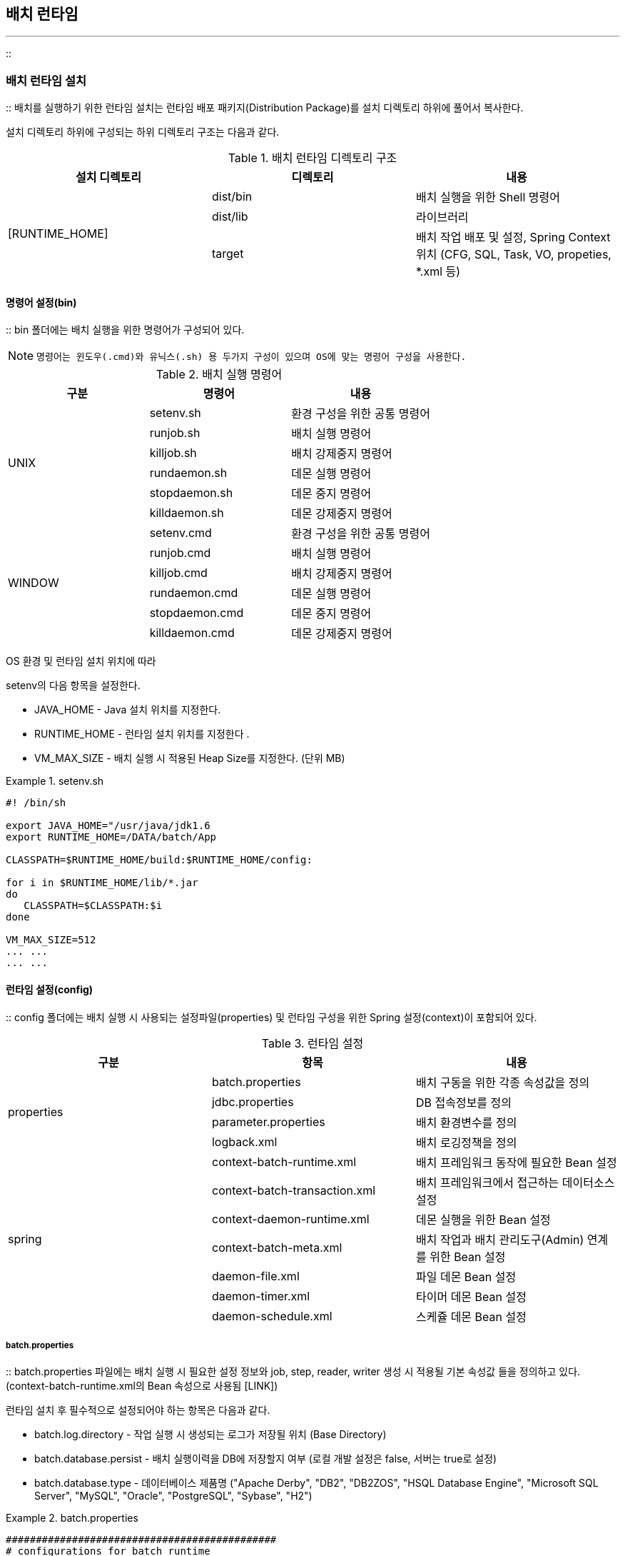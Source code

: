 [[runtime]]

== 배치 런타임
---
::

[[runtime-install]]


=== 배치 런타임 설치

:: 배치를 실행하기 위한 런타임 설치는 런타임 배포 패키지(Distribution Package)를 설치 디렉토리 하위에 풀어서 복사한다.

설치 디렉토리 하위에 구성되는 하위 디렉토리 구조는 다음과 같다.

.배치 런타임 디렉토리 구조 
[options="header"]
|===============
^|설치 디렉토리 ^|디렉토리 ^|내용 
.4+.^|[RUNTIME_HOME] |dist/bin |배치 실행을 위한 Shell 명령어 
|dist/lib |라이브러리 
|target |배치 작업 배포 및 설정, Spring Context 위치 (CFG, SQL, Task, VO, propeties, *.xml 등) 

|===============


[[runtime-install-bin]]


==== 명령어 설정(bin)

:: bin 폴더에는 배치 실행을 위한 명령어가 구성되어 있다.


[NOTE]
====

		명령어는 윈도우(.cmd)와 유닉스(.sh) 용 두가지 구성이 있으며 OS에 맞는 명령어 구성을 사용한다.


	
====


.배치 실행 명령어
[options="header"]
|===============
^|구분 ^|명령어 ^|내용 
.6+^.^|UNIX |setenv.sh |환경 구성을 위한 공통 명령어 
|runjob.sh |배치 실행 명령어 
|killjob.sh |배치 강제중지 명령어 
|rundaemon.sh |데몬 실행 명령어 
|stopdaemon.sh |데몬 중지 명령어 
|killdaemon.sh |데몬 강제중지 명령어 
.6+^.^|WINDOW |setenv.cmd |환경 구성을 위한 공통 명령어 
|runjob.cmd |배치 실행 명령어 
|killjob.cmd |배치 강제중지 명령어 
|rundaemon.cmd |데몬 실행 명령어 
|stopdaemon.cmd |데몬 중지 명령어 
|killdaemon.cmd |데몬 강제중지 명령어 

|===============


OS 환경 및 런타임 설치 위치에 따라

++setenv++의 다음 항목을 설정한다.



* JAVA_HOME - Java 설치 위치를 지정한다.

* RUNTIME_HOME - 런타임 설치 위치를 지정한다 .

* VM_MAX_SIZE - 배치 실행 시 적용된 Heap Size를 지정한다. (단위 MB)

.setenv.sh
====

----



#! /bin/sh

export JAVA_HOME="/usr/java/jdk1.6
export RUNTIME_HOME=/DATA/batch/App

CLASSPATH=$RUNTIME_HOME/build:$RUNTIME_HOME/config:

for i in $RUNTIME_HOME/lib/*.jar
do
   CLASSPATH=$CLASSPATH:$i
done

VM_MAX_SIZE=512
... ...
... ...

----


====

[[runtime-install-config]]


==== 런타임 설정(config)

:: config 폴더에는 배치 실행 시 사용되는 설정파일(properties) 및 런타임 구성을 위한 Spring 설정(context)이 포함되어 있다.

.런타임 설정
[options="header"]
|===============
^|구분 ^|항목 ^|내용 
.4+^.^|properties |batch.properties |배치 구동을 위한 각종 속성값을 정의 
|jdbc.properties |DB 접속정보를 정의 
|parameter.properties |배치 환경변수를 정의 
|logback.xml |배치 로깅정책을 정의 
.7+^.^|spring |context-batch-runtime.xml |배치 프레임워크 동작에 필요한 Bean 설정 
|context-batch-transaction.xml |배치 프레임워크에서 접근하는 데이터소스 설정 
|context-daemon-runtime.xml |데몬 실행을 위한 Bean 설정 
|context-batch-meta.xml |배치 작업과 배치 관리도구(Admin) 연계를 위한 Bean 설정 
|daemon-file.xml |파일 데몬 Bean 설정 
|daemon-timer.xml |타이머 데몬 Bean 설정 
|daemon-schedule.xml |스케쥴 데몬 Bean 설정 

|===============


[[runtime-install-config-batch]]


===== batch.properties

:: batch.properties 파일에는 배치 실행 시 필요한 설정 정보와 job, step, reader, writer 생성 시 적용될 기본 속성값 들을 정의하고 있다. (context-batch-runtime.xml의 Bean 속성으로 사용됨 [LINK])

런타임 설치 후 필수적으로 설정되어야 하는 항목은 다음과 같다.

* batch.log.directory - 작업 실행 시 생성되는 로그가 저장될 위치 (Base Directory)

* batch.database.persist - 배치 실행이력을 DB에 저장할지 여부 (로컬 개발 설정은 false, 서버는 true로 설정)

* batch.database.type - 데이터베이스 제품명 ("Apache Derby", "DB2", "DB2ZOS", "HSQL Database Engine", "Microsoft SQL Server", "MySQL", "Oracle", "PostgreSQL", "Sybase", "H2")

.batch.properties
====

----



#############################################
# configurations for batch runtime
#############################################

# absolute base directory where log file is written to
batch.log.directory=/batch/log

# batch runtime context location
batch.context.location=classpath:spring/context-*.xml

# enable/disable to persist execution history to database 
batch.database.persist=true

# type of database
batch.database.type=ORACLE

#############################################
# configurations for batch job
#############################################

# default restartable of job. <job restartable="true/false">
batch.job.restartable=false

# suffix of job configuration file
batch.job.config.suffix=_cfg

# suffix of sql configuration file
batch.sql.config.suffix=_sql

# allow use of setQuery() in program via item reader, writer
batch.sql.allow.custom=false

#############################################
# configurations for batch step
#############################################

# default restartble of step. <step restartable="true/false">
batch.step.restartable=false

# the number of max threads in parallel step (must greater than 1)
batch.step.parallel.max=100

# shell commands allowed to execute
batch.shell.command=copy, move, touch

#############################################
# configurations for reader/writer
#############################################

# encoding/decoding error handling (report:throw exception, replace:replaced with space, ignore:ignore)
batch.charset.overflow=error
batch.charset.malformed=error
batch.charset.unmappable=replace

# buffer size for file reader/writer (default:64Kb) 
batch.file.buffersize=65536

# default file encoding
batch.file.encoding=euc-kr

# escape special char sequence (default:false) 
# ex) delimiter(,) line separator(\r\n) escaping char(")
batch.vsam.escape=false

# when read / write, allow to read null data or not 
# - allow: read/write null data
#- replace: replace null data with default field value (@NotNull @DefaultValue)
#- system: replace null data with system default value (FieldMeta.properties)
#- error: throw exception
batch.item.null=allow

#allow to create item reader/writer in program
batch.item.create=true

#############################################
# configurations for reader
#############################################

# each input bytes must equal vo length (default:true)
batch.reader.sam.fixed=true

# trim white space in string while SAM file reading
batch.reader.sam.trim=true

# trim white space in string while VSAM file reading
batch.reader.vsam.trim=true

# trim white space in string while DB reading
batch.reader.db.trim=false


#############################################
# configurations for writer
#############################################

# delete empty output file when closing (default:false)
batch.writer.file.delete.empty=true

# delete writing files on error. if batch.job.restart=true, this is must be false
batch.writer.file.delete.error=false

# delete writing files on stop. if batch.job.restart=true, this is must be false
batch.writer.file.delete.stop=false

# maximum file size(byte) which is allowed to be wrote (-1: unlimited)
batch.writer.file.max=-1

# overwrite output file existing. if false and output file exists, exception throw
batch.writer.file.overwrite=true

# use temp file when writing files
batch.writer.file.temp=true

# temp file suffix when use temp file 
batch.writer.file.temp.suffix=._BATCH_TMP_



----


====

[[runtime-install-config-jdbc]]


===== jdbc.properties

:: 배치에서 사용할 데이터베이스 접속정보를 지정한다. (context-batch-transaction.xml의 Datasource 속성으로 사용됨 [LINK])

JDBC 드라이버, URL 및 계정정보를 환경에 맞게 설정해야 한다.


[NOTE]
====

		biz_*는 업무에서 사용할 Datasource 설정이며 frw_*는 프레임워크 내부에서 사용하는 Datasource 설정이다.


	
====


.jdbc.properties
====

----



frw_jdbc.driverClassName=oracle.jdbc.OracleDriver
frw_jdbc.url=jdbc:oracle:thin:@127.0.0.0:12511:FRW
frw_jdbc.username=batch
frw_jdbc.password=batch

biz_jdbc.driverClassName=oracle.jdbc.OracleDriver
biz_jdbc.url=jdbc:oracle:thin:@127.0.0.0:12511:FRW
biz_jdbc.username=batch
biz_jdbc.password=batch


----


====

[[runtime-install-config-log]]


===== logback.xml

:: 배치 로그를 설정한다. 로그 파일은

<<runtime-install-config-batch>>의

++batch.log.directory++로 지정된 디렉토리 하위에 생성되며 작업정의(CFG)의 패키지 Path와 동일한 하위 폴더에 생성된다.



운영단계에 따른 로그레벨을 설정한다. (DEBUG, INFO, ERROR)



[source, xml]
----

<turboFilter class="com.anyframe.batch.log.MDCThresholdTurboFilter">
<DefaultLevel>DEBUG</DefaultLevel>
</turboFilter>

----

로그파일의 최대 사이즈를 지정한다. (jobAppender 하위는 작업 로그파일의 크기, stepAppender 하위는 스텝 로그파일의 크기)


[source, xml]
----

<triggeringPolicy class="ch.qos.logback.core.rolling.SizeBasedTriggeringPolicy">
<maxFileSize>5MB</maxFileSize>
</triggeringPolicy>

----


[NOTE]
====

		배치 프레임워크에서는 로그 출력을 위하여 SLF4J, Logback 로그 프레임워크를 사용한다.


		로그파일은 작업 실행 시마다 작업/스텝 별로 생성된다.


		logback-test.xml과 logback.xml이 같이 있는 경우 logback-test.xml이 우선 적용된다. (로컬 로그 설정용으로 사용)


	
====


.logback.xml
====

----



<configuration debug="false">

<property resource="batch.properties"/>

<turboFilter class="com.anyframe.batch.log.MDCThresholdTurboFilter">
<DefaultLevel>DEBUG</DefaultLevel>
</turboFilter>

<appender name="console" class="ch.qos.logback.core.ConsoleAppender">
<filter class="com.anyframe.batch.log.MarkerThresholdFilter">
<level>DEBUG</level>
</filter>
<encoder>
<pattern>[%d{yyyy-MM-dd HH:mm:ss}] %msg%n</pattern>
</encoder>
</appender>
  
<appender name="jobAppender" class="ch.qos.logback.classic.sift.SiftingAppender">

<filter class="com.anyframe.batch.log.MDCKeyFilter">
<key>jobLogPath</key>
<OnNoneExistKey>DENY</OnNoneExistKey>
</filter>

<discriminator>
<key>jobLogPath</key>
<defaultValue>${batch.log.directory}/job.log</defaultValue>
</discriminator>

<sift>
<appender class="ch.qos.logback.core.rolling.RollingFileAppender">
<file>${jobLogPath}</file>
<append>true</append>
<encoder>
<pattern>[%d{yyyy-MM-dd HH:mm:ss}] %-5level %logger{0} : %msg%n</pattern>
<charset>euc-kr</charset>
</encoder>

<rollingPolicy class="ch.qos.logback.core.rolling.FixedWindowRollingPolicy">
<fileNamePattern>${jobLogPath}.%i</fileNamePattern>
<minIndex>1</minIndex>
<maxIndex>1</maxIndex>
</rollingPolicy>

<triggeringPolicy class="ch.qos.logback.core.rolling.SizeBasedTriggeringPolicy">
<maxFileSize>5MB</maxFileSize>
</triggeringPolicy>

</appender>
</sift>
</appender>

<appender name="stepAppender" class="ch.qos.logback.classic.sift.SiftingAppender">

<filter class="com.anyframe.batch.log.MDCKeyFilter">
<key>stepLogPath</key>
<OnNoneExistKey>DENY</OnNoneExistKey>
</filter>

<discriminator>
<key>stepLogPath</key>
<defaultValue>${batch.log.directory}/step.log</defaultValue>
</discriminator>

<sift>
<appender class="ch.qos.logback.core.rolling.RollingFileAppender">
<file>${stepLogPath}</file>
<append>true</append>

<rollingPolicy class="ch.qos.logback.core.rolling.FixedWindowRollingPolicy">
<fileNamePattern>${stepLogPath}.%i</fileNamePattern>
<minIndex>1</minIndex>
<maxIndex>1</maxIndex>
</rollingPolicy>

<triggeringPolicy class="ch.qos.logback.core.rolling.SizeBasedTriggeringPolicy">
<maxFileSize>5MB</maxFileSize>
</triggeringPolicy>

<encoder>
<pattern>[%d{yyyy-MM-dd HH:mm:ss}] %-5level %logger{0} : %msg%n</pattern>
<charset>euc-kr</charset>
</encoder>
</appender>
</sift>
</appender>

<logger name="org.springframework" additivity="false">
<level value="info" />
<appender-ref ref="console" />
<appender-ref ref="jobAppender"/>
</logger>

<logger name="com.anyframe" additivity="false">
<level value="info" />
<appender-ref ref="console" />
<appender-ref ref="jobAppender"/>
</logger>

<logger name="com.anyframe.batch.core.step.AbstractStep" additivity="false">
<level value="info" />
<appender-ref ref="console" />
<appender-ref ref="stepAppender"/>
<appender-ref ref="jobAppender"/>
</logger>

<logger name="com.anyframe.batch.core.step.support.StepLoggingListener" additivity="false">
<level value="info" />
<appender-ref ref="console" />
<appender-ref ref="stepAppender"/>
<appender-ref ref="jobAppender"/>
</logger>

<logger name="StaticScriptLogger" additivity="false">
<level value="debug" />
<appender-ref ref="console" />
<appender-ref ref="stepAppender"/>
</logger>

<!-- logger for stdout, stderr stream of shell script -->
<logger name="ShellScriptLogger" additivity="false">
<level value="debug" />
<appender-ref ref="console" />
<appender-ref ref="stepAppender"/>
</logger>

<!-- logger for Reader/Writer -->
<logger name="ItemLogger" additivity="false">
<level value="debug" />
<appender-ref ref="console" />
<appender-ref ref="stepAppender"/>
</logger>

<!-- logger for loading query -->
<logger name="StaticQueryLogger" additivity="false">
<level value="debug" />
<appender-ref ref="console" />
<appender-ref ref="stepAppender"/>
</logger>

<!-- FOR ONLINE DAO -->
<logger name="org.anyframe.jdbc.support.CompleteQueryPostProcessor" additivity="false">
<level value="error" />
<appender-ref ref="console" />
<appender-ref ref="stepAppender"/>
</logger>

<!-- FOR VOUTIL DEBUG -->
<logger name="com.anyframe.online.util.VoUtil" additivity="false">
<level value="debug"/>
<appender-ref ref="console" />
<appender-ref ref="stepAppender" />
</logger>

<!-- logger for batch result message -->
<logger name="MessageLogger" additivity="false">
<level value="debug" />
<appender-ref ref="console" />
<appender-ref ref="stepAppender"/>
</logger>

<root level="debug">
<appender-ref ref="console" />
<appender-ref ref="stepAppender"/>
</root>

</configuration>


----


====

.logback-test.xml
====

----



<configuration debug="false">

<appender name="console" class="ch.qos.logback.core.ConsoleAppender">
<encoder>
<pattern>[%d{yyyy-MM-dd HH:mm:ss}] %t %-5level %logger{0} : %msg%n</pattern>
</encoder>
</appender>
  
<logger name="org.springframework" level="info" />

<logger name="com.anyframe" level="info" />

<!-- FOR ONLINE DAO -->
<logger name="org.anyframe.jdbc.support.CompleteQueryPostProcessor" level="error" />

<!-- FOR VOUTIL DEBUG -->
<logger name="com.anyframe.online.util.VoUtil" level="debug" />

<logger name="StaticScriptLogger" level="debug" />

<!-- logger for stdout, stderr stream of shell script -->
<logger name="ShellScriptLogger" level="debug" />

<!-- logger for Reader/Writer -->
<logger name="ItemLogger" level="debug" />

<!-- logger for loading query -->
<logger name="StaticQueryLogger" level="debug" />

<!-- logger for MessageFormatter which logs batch job result -->
<logger name="MessageLogger" level="debug" />

<root level="debug">
<appender-ref ref="console" />
</root>

</configuration>


----


====


[NOTE]
====

		batch.log.directory 경로 하위에 생성되는 경로를 customizing 가능한 구조를 지원한다. 
		기본적으로 제공된 종류는 다음과 같다. 
		
		- DummyLogPathGenerator - default 경로 유지
		- ParamLogPathGenerator - 작업 실행 이전에 Job Parameter 로 부터 로그 경로 변경 
		- OptionLogPathGenerator - 작업 실행 이전에 Job Option 으로 부터 로그 경로 변경
	    - ( keys property 에 선언된 키 값을 기준으로 로그 경로 변경 )

	
====

.context-batch-runtime.xml ( log 경로 customizing )
====

----

<!-- job operator for normal batch synchronous -->
<bean id="jobOperator" class="com.anyframe.batch.launch.DefaultJobOperator">
	<property name="jobRepository" ref="jobRepository"/>
	<property name="jobLocator" ref="jobLocator"/>
	<property name="jobLauncher">
		<bean class="com.anyframe.batch.launch.DefaultJobLauncher">
			<property name="jobRepository" ref="jobRepository"/>
		</bean>
	</property>
	<property name="jobMetaResolver" ref="jobMetaResolver"/>
	<property name="logPathGenerator" ref="logPathGenerator"/>
</bean>

<!-- job operator for online batch asynchronous -->
<bean id="jobOperatorAsync" class="com.anyframe.batch.launch.DefaultJobOperator">
	<property name="jobRepository" ref="jobRepository"/>
	<property name="jobLocator" ref="jobLocator"/>
	<property name="jobLauncher">
		<bean class="com.anyframe.batch.launch.DefaultJobLauncher">
			<property name="jobRepository" ref="jobRepository"/>
			<property name="taskExecutor">
				<bean class="org.springframework.core.task.SimpleAsyncTaskExecutor">
					<property name="threadNamePrefix" value="job-thread"/>
					<property name="daemon" value="true"/>
				</bean>
			</property>
		</bean>
	</property>
	<property name="jobMetaResolver" ref="jobMetaResolver"/>
	<property name="logPathGenerator" ref="logPathGenerator"/>
</bean>

<bean id="logPathGenerator" class="com.anyframe.batch.launch.support.OptionLogPathGenerator">
	<property name="keys" value="TENKEY,KEY1" />
</bean>

----

====


[[runtime-install-lib]]


==== 라이브러리 목록(lib)

:: lib 폴더에는 배치 실행에 필요한 라이브러리(jar)를 포함하고 있다.


[NOTE]
====

		업무적으로 추가 라이브러리가 필요한 경우 해당 라이브러리 파일을 lib 폴더에 위치하면 된다.


	
====


[options="header"]
|===============
^|라이브러리 ^|설명 
|activation-1.1.jar |임의 데이터의 타입을 정의하기 위한 표준 서비스를 제공 
|anyframe-batch-interface-5.2.0.jar |batch runtime, agent, admin에서 공용으로 사용하는 interface 
|anyframe-core.jar |Anyframe 코어 라이브러리 
|anyframe-online-core.jar |Annotation, charset, 유틸리티 등 온라인 프레임워크에서 사용하는 기본 타입이나 기능을 정의 
|anyframe-platform-monitoring-sun-1.0.jar |SUN JVM을 모니터링하기 위한 기능을 제공 
|aopalliance-1.0.jar |AOP를 사용하기 위해 필요한 라이브러리로 Advice용 Class 작성 시 사용됨 
|asm-4.2.jar |Java bytecode 조작을 위한 기능을 제공 
|aspectjweaver-1.6.11.jar |AOP를 사용하기 위해 필요한 라이브러리 
|cal10n-api-0.8.1.jar |국제화(Internationalization) 관련 기능 제공 
|cglib-nodep-2.2.jar |ASM 모듈이 포함되어 있는 코드 생성 라이브러리. 런타임에 동적으로 Java 클래스의 프록시를 생성함 
|commons-collections-3.2.2.jar |Java Collection 지원 라이브러리 
|commons-compiler-2.6.1.jar |Java 클래스 파일이나 Java Expression을 컴파일할 수 있는 컴파일러 
|commons-dbcp2-2.0.jar |DB connection pool 사용을 위한 라이브러리 
|commons-io-2.4.jar |I/O 기능 개발을 지원하기 위한 유틸리티 라이브러리 
|commons-lang-2.6.jar |Java Data Type별 유틸리티 라이브러리 
|commons-logging-1.2.jar |log API 라이브러리 
|commons-pool2-2.2.jar |DB connection pool 사용을 위한 라이브러리 
|ehcache-core-2.5.0.jar |데이터 캐슁을 위해 EhCache를 사용하기위한 기능을 제공 
|guava-12.0.jar |spring integration jdbc 라이브러리 사용을 위해 필요한 기능을 제공
|hessian-3.2.0.jar |agent와 communication을 위한 hessian 프로토콜 라이브러리 
|hsqldb-2.3.2.jar |HSQLDB 사용을 위한 라이브러리 
|jackson-core-asl-2.2.2.jar |JSON 처리를 위한 라이브러리 (parser, generator) 
|jackson-mapper-asl-1.9.7.jar |JSON 처리를 위한 라이브러리 (data binding) 
|jackson-xc-1.9.7.jar |JSON 처리를 위한 라이브러리 (JSON processor의 data binding의 상호운용성을 제공하는 확장
						라이브러리) 
|janino-2.6.1.jar |Java Compiler 
|jasypt-1.7.jar |암복호화 라이브러리(jdbc.properties의 패스워드 암호화) 
|jaxb-api-2.2.jar |XML과 Java 객체간의 변환을 위한 기능 제공 
|jcl-over-slf4j-1.6.4.jar |JCL(Jakarta commons logging)에 종속적인 클래스에 영향없이 로깅 API가 slf4j API를 호출하도록 해주는
						어댑터 
|jettison-1.1.jar |spring batch core 라이브러리 사용을 위해 필요한 기능을 제공 
|joda-time-2.4.jar |Advanced Java Date/Time API를 제공 
|jsr305-1.3.9.jar |spring integration jdbc 라이브러리 사용을 위해 필요한 기능을 제공
|junit-4.4.jar |단위 테스트 프레임워크  
|log4j-over-slf4j-1.6.4.jar |log4j에 의존적인 코드를 내부적으로는 slf4j가 동작하도록 해주는 라이브러리 
|logback-classic-1.0.7.jar |slf4j에서 Logback 사용이 가능하도록 만든 플러그인 컴포넌트 
|logback-core-1.0.7.jar |Logback의 핵심 기능을 제공하는 라이브러리 
|mysql-connector-java-5.1.37.jar |Mysql JDBC 드라이버 
|ojdbc6-11.2.0.2.0.jar |Oracle JDBC 드라이버 
|postgresql-9.0-801.jar |Postgresql JDBC 드라이버 
|servlet-api-3.0-alpha-1.jar |서블릿 API를 제공하는 라이브러리 3.0
|servlet-api.jar |서블릿 API를 제공하는 라이브러리 2.5
|slf4j-api-1.7.19.jar |slf4j 의 API를 제공하는 라이브러리 
|slf4j-ext-1.7.19.jar |SLF4J 확장 기능 제공 (Profiler, Extended Logger 등) 
|spring-aop-4.2.3.RELEASE.jar |Spring AOP 라이브러리 
|spring-aspects-4.2.3.RELEASE.jar |Spring Aspect 관련 기능 제공  
|spring-batch-core-2.2.6.jar |Spring 배치 핵심 기능 제공 
|spring-batch-infrastructure-2.2.6.jar |배치 어플리케이션과 최적화를 위한 low-level 컴포넌트, 인터페이스, Tool을 제공 
|spring-beans-4.2.3.RELEASE.jar |Java Bean, Bean 컨테이너 관련 라이브러리 
|spring-context-4.2.3.RELEASE.jar |어플리케이션 컨텍스트 관련 라이브러리 
|spring-context-support-4.2.3.RELEASE.jar |Quartz와 CommonJ 스케쥴링, UI 템플릿, 메일, 캐슁 관련 라이브러리 
|spring-core-4.2.3.RELEASE.jar |Spring 코어, 소스레벨의 메타데이터 및 ASM 라이브러리 재패키징 
|spring-expression-4.2.3.RELEASE.jar |Spring 표현언어 (SpEL) 지원 클래스 포함 
|spring-integration-core-3.0.2.RELEASE.jar |Spring Integration의 코어 모듈 
|spring-integration-file-3.0.2.RELEASE.jar |Spring Integration File 어댑터 
|spring-integration-http-3.0.2.RELEASE.jar |Spring Integration Http 어댑터 
|spring-integration-jdbc-3.0.2.RELEASE.jar |Spring Integration JDBC support 
|spring-jdbc-4.2.3.RELEASE.jar |JDBC 지원 
|spring-orm-4.2.3.RELEASE.jar |JDO, JPA, Hibernate, iBatis등 지원 
|spring-oxm-4.2.3.RELEASE.jar |XML과 Java 객체간의 serialize 기능을 제공  
|spring-retry-1.0.2.RELEASE.jar |retry 관련 기능을 제공
|spring-test-4.2.3.RELEASE.jar |테스트 컨텍스트 프레임워크 다양한 Mock 지원 클래스 (Servlet API, JUnit 지원) 
|spring-tx-4.2.3.RELEASE.jar |트랜잭션 인프라 JCA 지원, DAO 지원 
|spring-web-4.2.3.RELEASE.jar |웹 어플리케이션 컨텍스트, 파일 업로드 처리, HTTP 기반 원격지원 
|spring-webmvc-4.2.3.RELEASE.jar |프레임워크 서블릿, MVC 프레임워크, WEB 컨트롤러와 뷰 제공 
|validation-api-1.0.0.GA.jar |Bean에 대한 validation API 
|xpp3_min-1.1.3.3.jar |XML Full Parser 
|xstream-1.3.1.jar |XML과 Java 객체간의 serialize 기능을 제공  

|===============


[[runtime-run]]


=== 기동 및 중지

:: 다음 명령어(쉘)를 실행함으로써 배치 런타임(작업)을 기동/중지할 수 있다.

.작업 실행
====

----



RUNTIME_HOME/bin/runjob.sh <job_location> [parameter]... [options]...

Usage:
runjob.sh sample/batch/hello_cfg.xml
runjob.sh sample/batch/hello_cfg.xml TODAY=20130402 BASE_DIR=/sample
runjob.sh sample/batch/hello_cfg.xml TODAY=20130402 -LEVEL=DEBUG

Options:
-JOBKEY=<KEY>             작업에 대한 외부 고유 식별자를 지정(문자열)
-CONFIG=<LOCATION>        로딩할 Bean 설정 위치 [default: classpath:spring/context-*.xml]
-PROFILE=<PROFILE>        작업 실행 시 적용할 Profile
-LEVEL=(DEBUG|INFO|ERROR) 적용할 로그레벨
-JOBAPPLICATION=<CFG목록> 작업 완료 이후에 수행될 작업 목록을 지정
-STEP_FROM=<STEP명>       cfg 내에 최초 실행할 step 지정
-STEP_TO=<STEP명>         cfg 내에 최후 실행할 step 지정
-CONCURRENT=(true/false)  해당 작업 동시 실행 여부 지정


----


====

.작업 중지
====

----



RUNTIME_HOME/bin/killjob.sh <process_id>

Usage:
killjob 153248

----


====

[[runtime-architecture]]


=== Runtime Reference

:: [[runtime-architecture-create]]


==== 작업 생성 구조

:: 작업 실행 전, Job이나 Step에 대한 객체 생성은 JobFactory와 StepFactory가 담당하며, 작업정의(_cfg.xml) 파일을 load할 때 &lt;job&gt; 태그의 내용을 parsing하기 위한 JobParser 클래스가 CoreNamespaceHandler에 의해 등록된다.

JobParser를 통해 xml의 각 엘리먼트의 내용이 BeanDefinitionBuilder에 저장되며, &lt;step&gt; 태그의 경우, StepParser에 의해 분석된다.

또한, BeanDefinitionBuilder에 FactoryBean으로 JobFactory와 StepFactory, ResourceFactory를 각각 등록하여, 실제 context에서 Job 객체나 Step 객체 획득 시, JobFactory와 StepFactory, ResourceFactory의 getObject() 메소드를 통하여 각각의 객체를 획득한다.



image::images/runtime-architecture-job.png[align="center"]

[[runtime-architecture-create-job]]


===== Job 객체 생성(JobFactory)

:: JobFactory는 Job 객체 생성을 담당한다.

JobFactory는 아래와 같은 설정정보를 참고하여, Job 객체를 생성한다.

* jobRepository - Job 정보를 관리하는 Job Repository 생성정보를 정의함

* autoConfigListener - JobExecutionListener를 자동으로 감지하여 설정할지 여부

* concurrent - Job의 동시실행 가능여부에 대한 default 설정값

* restartable - Job의 재시작 가능여부에 대한 default 설정값

[NOTE]
====

		JobFactory가 생성하는 AbstractJob 객체에는 JobFactory에 정의된 값 이외에, Job 실행 전/후처리를 담당하는 JobExecutionListener도 저장되는데, 이 Listener들은 JobFactory에서 어플리케이션 컨텍스트 초기화 시 JobExecutionListener의 구현 클래스를 찾아 등록한다. (autoConfigListener이 "true"인 경우)


	
====

JobRepository는 아래과 같은 설정정보를 참고한다. 

* dataSource - Batch Meta 정보를 저장하는 Datasource 정보

* persist - Batch Meta 정보 datasource 사용 여부

* defaultCurrentCountForStepComplete - Step 정상완료시 Step 진행상황 강제 업데이트 값 

* jobExecutionKeyGenerator - Job 명 이외의 Sub-key 생성 방식 설정 ( 동시 실행 여부 체크시 참조 )

[NOTE]
====

		JobExecutionKeyGenerator 의 경우 Job 명 이외의 sub-key 값을 생성하여 동시 실행 여부 체크시 참조 하며, 아래의 세가지 를 정의할 수 있다. 
		
		- DummyJobExecutionKeyGenerator - Sub-key 사용 안함 [ default ]
		- ParamJobExecutionKeyGenerator - 작업 실행 이전에 Job Parameter 로 부터  Sub-key 생성 
		- OptionJobExecutionKeyGenerator - 작업 실행 이전에 Job Option 으로부터 Sub-key 생성
		- ( keys property 에 선언된 키 값을 기준으로 생성 )


	
====


.context-batch-runtime.xml
====

----



<bean id="com.anyframe.batch.jobFactory" class="com.anyframe.batch.core.job.factory.JobFactory">
	<property name="jobRepository" ref="jobRepository" />
	<property name="autoConfigListener" value="true"/>
	<property name="concurrent" value="false"/>
	<!-- default restartable of job -->
	<property name="restartable" value="${batch.job.restartable}"/>
</bean>

<bean id="jobRepository" class="com.anyframe.batch.core.repository.support.JobRepositoryFactory">
	<property name="dataSource" ref="DS_FRAMEWORK"/>
	<property name="maxVarCharLength" value="2000"/>
	<property name="persist" value="${batch.database.persist}"/>
	<property name="databaseType" value="${batch.database.type}"/>
	<property name="serializer">
	<!-- default java serializer with BASE64 encoding -->
		<bean class="com.anyframe.batch.core.repository.support.DefaultExecutionContextSerializer"/>
	</property>
	<property name="lobHandler">
		<bean class="org.springframework.jdbc.support.lob.DefaultLobHandler"	/>
	</property>
	<property name="defaultCurrentCountForStepComplete" value="100"/>
	<property name="jobExecutionKeyGenerator" ref="jobExecutionKeyGenerator"/>
</bean>

<bean id="jobExecutionKeyGenerator" class="com.anyframe.batch.core.repository.support.OptionJobExecutionKeyGenerator">
	<property name="keys" value="TENANTKEY,KEY1"/>
</bean>


----


====


[NOTE]
====

		${batch.XX}로 정의된 속성 값은 batch.properties에 정의된다.


	
====


[[runtime-architecture-create-step]]


===== Step 객체 생성(StepFactory)

:: StepFactory는 Step 객체 생성을 담당하며, 기본적으로 CompositeStepFactory를 사용한다.

CompositeStepFactory는 아래와 같은 설정정보를 참고하여, 유형별로 지정된 StepFactory를 호출하여 Step 객체를 생성한다.

* jobRepository - Job 정보를 관리하는 Job Repository 생성정보를 정의함

* autoConfigListener - StepExecutionListener를 자동으로 감지하여 설정할지 여부

* factoryMap - Step 유형에 StepFactory 맵핑

[options="header"]
|===============
^|유형 ^|StepFactory ^|Property 
|java |TaskStepFactory |* resourceFactory - java 스텝에서 사용하는 resource 객체생성을 담당하는 FactoryBean

* transactionManager - 트랜잭션 매니저 Bean 설정

* restartable - Step의 재시작 가능여부 설정

* creatable - ItemReader/Writer 동적생성 가능 여부

 
|parallel |ParallelStepFactory |* maxThread - Step 병렬처리시 동시 실행 가능한 Thread 최대 수

* restartable - Step의 재시작 가능여부 설정

 
|delete |DeleteStepFactory |* restartable - Step의 재시작 가능여부 설정

 
|shell |ShellStepFactory |* fileNameGenerator - script를 실행할 shell file을 생성시 filename 생성 관련 Bean 설정

* command - shell 을 실행할 명령어 위치

* options - shell 실행 시 option

* commentPrefix - shell 실행 시, skip 할 주석(comment)의 시작 표시

* restartable - Step의 재시작 가능여부 설정

 

|===============


.context-batch-runtime.xml
====

----



<bean id="com.anyframe.batch.stepFactory" class="com.anyframe.batch.core.step.factory.CompositeStepFactory">
  <property name="jobRepository" ref="jobRepository" />
  <property name="autoConfigListener" value="true"  />
  <property name="factoryMap">
    <map>
      <entry key="java">
        <bean class="com.anyframe.batch.core.step.factory.TaskStepFactory">
          <property name="resourceFactory" ref="com.anyframe.batch.resourceFactory"/>
          <property name="transactionManager" ref="transactionManager" />
          <property name="restartable" value="${batch.step.restartable}"/>
          <property name="creatable" value="false"/>
        </bean>
      </entry>
      
      <entry key="parallel">
        <bean class="com.anyframe.batch.core.step.factory.ParallelStepFactory">
          <property name="maxThread" value="${batch.step.parallel.max}"/>
          <property name="restartable" value="${batch.step.restartable}"/>
        </bean>
      </entry>
      
      <entry key="delete">
        <bean class="com.anyframe.batch.core.step.factory.DeleteStepFactory">
          <property name="restartable" value="${batch.step.restartable}"/>
        </bean>
      </entry>
      
      <entry key="shell">
        <bean class="com.anyframe.batch.core.step.factory.ShellStepFactory">
          <property name="fileNameGenerator">
          <bean class="com.anyframe.batch.core.step.support.DefaultFileNameGenerator">
              <property name="baseDir" value="${batch.log.directory}"/>
              <property name="extention" value=".sh"/>
          </bean>
          </property>
          <property name="command" value="/usr/bin/sh"/>
          <property name="options" value=""/>
          <property name="commentPrefix" value="#"/>
          <property name="restartable" value="${batch.step.restartable}"/>
        </bean>
      </entry>
    </map>
  </property>
</bean>


----


====


[NOTE]
====

		${batch.XX}로 정의된 속성 값은 batch.properties에 정의된다.


	
====


[[runtime-architecture-create-resource]]


===== Resource 객체 생성(ResourceFactory)

:: ResourceFactory는 Resource 객체 생성을 담당하며, 기본적으로 CompositeResourceFactory를 사용한다.

CompositeResourceFactory 유형별로 지정된 ResourceFactory를 호출하여 Resource 객체를 생성한다.

각 ResourceFactory에 정의한 속성들은 default 값이 되며, ResourceFactory.getObject() 메소드를 통해 Resource 객체 생성 시점에는 각 작업정의(CFG)에 정의된 리소스의 속성이 우선적으로 설정된다.

[options="header"]
|===============
^|유형 ^|ResourceFactory 
|SAM |ByteResourceFactory 
|VSAM |StringResourceFactory 
|DB |DatabaseResourceFactory 
|XML |XmlResourceFactory 
|DAO |MethodResourceFactory 

|===============


.context-batch-runtime.xml
====

----



<bean id="com.anyframe.batch.resourceFactory" class="com.anyframe.batch.infra.factory.CompositeResourceFactory">
  <property name="factoryMap">
    <map>
      <entry key="SAM">
        <bean class="com.anyframe.batch.infra.factory.ByteResourceFactory">
          <property name="resourceType">
            <value type="com.anyframe.batch.config.BatchResource$ResourceType">FILE</value>
          </property>
          <property name="encoding" value="${batch.file.encoding}"/>
          <property name="deleteEmpty" value="${batch.writer.file.delete.empty}"/>
          <property name="trim" value="${batch.reader.sam.trim}"/>
          <property name="maxSize" value="${batch.writer.file.max}"/>
          <property name="bufferSize" value="${batch.file.buffersize}"/>
          <property name="useTemp" value="${batch.writer.file.temp}"/>
          <property name="tempSuffix" value="${batch.writer.file.temp.suffix}"/>
          <property name="overWrite" value="${batch.writer.file.overwrite}"/>
          <property name="fixed" value="${batch.reader.sam.fixed}"/>
          <property name="null" value="${batch.item.null}"/>
          <property name="overflow" value="${batch.charset.overflow}"/>
          <property name="malformed" value="${batch.charset.malformed}"/>
          <property name="unmappable" value="${batch.charset.unmappable}"/>
          <property name="transformFactory">
            <bean class="com.anyframe.batch.vo.transform.TransformByteFactory">
              <property name="useProxy" value="true"/>
              <property name="charsetFactory">
                <bean class="com.anyframe.batch.vo.charset.CustomCharsetFactory"/>
              </property>
            </bean>
          </property>
        </bean>
      </entry>
    
      <entry key="VSAM">
        <bean class="com.anyframe.batch.infra.factory.StringResourceFactory">
          <property name="resourceType">
            <value type="com.anyframe.batch.config.BatchResource$ResourceType">FILE</value>
          </property>
          <property name="encoding" value="${batch.file.encoding}"/>
          <property name="deleteEmpty" value="${batch.writer.file.delete.empty}"/>
          <property name="trim" value="${batch.reader.vsam.trim}"/>
          <property name="maxSize" value="${batch.writer.file.max}"/>
          <property name="bufferSize" value="${batch.file.buffersize}"/>
          <property name="useTemp" value="${batch.writer.file.temp}"/>
          <property name="tempSuffix" value="${batch.writer.file.temp.suffix}"/>
          <property name="overWrite" value="${batch.writer.file.overwrite}"/>
          <property name="escape" value="${batch.vsam.escape}"/>
          <property name="null" value="${batch.item.null}"/>
          <property name="overflow" value="${batch.charset.overflow}"/>
          <property name="malformed" value="${batch.charset.malformed}"/>
          <property name="unmappable" value="${batch.charset.unmappable}"/>
          <property name="transformFactory">
            <bean class="com.anyframe.batch.vo.transform.TransformStringFactory">
              <property name="useProxy" value="true"/>
            </bean>
          </property>
        </bean>
      </entry>
    
      <entry key="DB">
        <bean class="com.anyframe.batch.infra.factory.DatabaseResourceFactory">
          <property name="resourceType">
            <value type="com.anyframe.batch.config.BatchResource$ResourceType">DB</value>
          </property>
          <property name="fetchSize" value="1000"/>
          <property name="batchUpdate" value="false"/>
          <property name="allowCustomQuery" value="${batch.sql.allow.custom}"/>
          <property name="trim" value="${batch.reader.db.trim}"/>
          <property name="null" value="${batch.item.null}"/>
          <property name="transformFactory">
            <bean class="com.anyframe.batch.vo.transform.TransformJdbcFactory"/>
          </property>
        </bean>
      </entry>
    
      <entry key="XML">
        <bean class="com.anyframe.batch.infra.factory.XmlResourceFactory">
          <property name="resourceType">
            <value type="com.anyframe.batch.config.BatchResource$ResourceType">FILE</value>
          </property>
          <property name="maxSize" value="${batch.writer.file.max}"/>
          <property name="bufferSize" value="${batch.file.buffersize}"/>
          <property name="useTemp" value="${batch.writer.file.temp}"/>
          <property name="tempSuffix" value="${batch.writer.file.temp.suffix}"/>
          <property name="overWrite" value="${batch.writer.file.overwrite}"/>
        </bean>
      </entry>
    
      <entry key="DAO">
        <bean class="com.anyframe.batch.infra.factory.MethodResourceFactory">
          <property name="resourceType">
            <value type="com.anyframe.batch.config.BatchResource$ResourceType">DB</value>
          </property>
          <property name="factoryMethod" value="getInstance"/>
        </bean>
      </entry>
    </map>
  </property>
</bean>


----


====


[NOTE]
====

		${batch.XX}로 정의된 속성 값은 batch.properties에 정의된다.


	
====


[[runtime-architecture-run]]


==== Job 실행 구조

:: 생성된 작업객체(AbstractJob)은 DefaultJobLauncher에서 AbstractJob의 execute() 메소드를 호출하여 Job 실행이 시작된다.



image::images/runtime-architecture-job-run.png[align="center"]


. DefaultJobLauncher는 AbstractJob의 execute() 메소드를 호출


. AbstractJob은 JobExecution 에 startTime(현재시간), status(STARTED)를 저장한다.


. ExecutionContext에 Job Parameter 설정을 저장한다.
::
Job Parameter는 작업정의(CFG)에 정의되거나, 실행 커맨드의 옵션 등으로 지정할 수 있다.


. 등록된 JobExecutionListener의 beforeJob() 메소드 호출


. SimpleStepHandler.handleStep() 메소드를 호출하여, Job에 포함된 Step들을 실행


. 각 Step의 실행이 끝나면, JobExecution에 endTime(현재시간), status(COMPLETED)를 저장한다.


. 등록된 JobExecutionListener의 afterJob() 메소드 호출


. JobRepository를 통해 Job의 실행정보를 update한다.

[[runtime-architecture-run-step]]


==== Step 실행 구조

:: 

image::images/runtime-architecture-step-run.png[align="center"]


. AbstractJob에서 Job에 포함된 Step의 수만큼 SimpleStepHandler의 handleStep() 메소드를 호출한다.


. SimpleStepHandler는 DB로부터 해당 Job의 마지막 Step 정보를 조회하고, 아래와 같은 조건이면 수행되어야 하는 Step이므로 Step 실행을 정상적으로 진행한다.

. Step 정보가 존재하지 않으면, 최초 실행되는 Step 임


. Step 정보가 존재하나 Step의 상태가 COMPLETED가 아닌 경우


. Step의 상태를 STARTED로 변경하고, Step 정보를 DB에 업데이트한다.


. Step의 execute() 메소드를 호출한다.


. TaskStep, ParallelStep, DeleteStep, ShellStep 등 모든 Step의 상위 클래스인 AbstractStep의 execute() 메소드를 호출한다. Step의 시작시간을 현재시간으로 설정한다.


. Step에 설정된 Listener에 대하여 beforeStep() 메소드를 수행한다.

. Java Step의 경우, 별도 정의된 Listener 이외에도, Java Step에서 수행하는 Java 프로그램 자체가 StepExecutionListener를 구현하고 있는 구현체이므로, 업무팀에서 개발한 Java 프로그램에 정의된 beforeStep()과 이후 afterStep()도 수행된다.


. Resource 정보를 DB에 저장한다.

. 컨텍스트에 저장되어 있는 Resource 정보가 이미 DB에 있는 정보인 경우, 정보를 업데이트하고, DB에 없는 Resource인 경우, 신규로 insert한다.


. 신규 insert하는 정보는 jobId, stepId, resourceName, resourceUrl, ResourceStatus.LOCKED, resourceType, resourceMethod, 생성시간(현재시간), 수정시간(현재시간)이다.


. 기존에 존재하는 Resource에 대하여 업데이트하는 정보는 resourceUrl, ResourceStatus.LOCKED, 수정시간(현재시간) 이다.


. 각 Step의 open() 메소드를 수행하여 Step에서 사용하는 리소스들을 초기화한다.


. 각 Step에 적합한 doExecute() 메소드를 수행한다.


. 각 Step 수행이 끝나면, Step에 설정된 Listener에 대하여 afterStep() 메소드를 수행한다.


. Step 정보와 Resource 정보를 업데이트한다.

. Step : 상태(정상종료=BatchStatus.COMPLETED, 오류= BatchStatus.FAILED, 중지= BatchStatus.STOPPED) , 수정시간(현재시간), 종료 Description, totalCount, currenCount, commitCount, stepId


. Resource : 상태(ResourceStatus.RELEASED), resourceCount, 수정시간(현재시간)

[[runtime-architecture-run-step-task]]


===== TaskStep 실행

:: TaskStep은 Step의 유형이 java인 경우이며, doExecute()에서는 다음과 같은 순서로 Step이 수행된다.


. context-batch-runtime.xml에 정의된 transactionManager로 트랜잭션을 start한다.


. 작업정의(CFG)에 java step의 @class로 설정된 class의 execute() 메소드를 실행한다.

. execute() 메소드 실행 시 전달되는 입력인자는 ItemFactory 의 구현체인 TaskContextImpl 객체이다.


. TaskContextImpl 객체는 Step 실행에 필요한 각종 속성 및 컨텍스트 정보를 포함하고 있다.


. 메소드 실행이 정상적으로 종료되면 트랜잭션을 commit하고, ExitStatus.COMPLETED 를 리턴한다.

. StepExecution의 CommitCount를 1 증가시킨다.


. Step에서 사용한 ItemWriter를 flush한다.


. itemStream.update()


. 트랜잭션 commit


. Job/Step/Resource의 다음 내용을 update한다.
* Job : short_context, serialized_context

* Step : short_context, serialized_context

* Resource : commit_pos, commit_count, update_time(현재시간)


. execute() 메소드 수행 중 에러가 발생하면, 트랜잭션을 롤백 후, UnexpectedJobExecutionException을 throw한다. 메소드 수행 중 외부(batch admin, batch manager)로부터 Step 중지 요청이 들어와JobStoppingException이 발생하면, 트랜잭션 롤백 후, JobInterruptedException을 발생시킨다.

[[runtime-architecture-run-step-parallel]]


===== ParallelStep 실행

:: ParallelStep은 Step의 유형이 parallel인 경우이며, doExecute()에서는 다음과 같은 순서로 Step이 수행된다.


. ThreadPoolExecutor를 사용하여 ParallelStep에 포함된 개별 Step들을 동시에 실행시키며, 각 Step은 StepHandler.handleStep() 메소드를 호출하여 실행된다.


. 각 Step의 수행이 모두 정상 종료되면, ExitStatus.COMPLETED을 리턴하고, Step의 수행결과 상태가 COMPLETED가 아니거나 Step 수행 시 에러가 발생한 경우에는 Exception을 발생시킨다.

[[runtime-architecture-run-step-delete]]


===== DeleteStep 실행

:: DeleteStep은 Step의 유형이 "delete"인 경우이며, doExecute()에서는 다음과 같은 순서로 Step이 수행된다.


. DeleteStep내에 정의된 Resource들에 대하여 file.delete()를 수행하고, 정상 종료된 경우 ExitStatus.COMPLETED를 리턴한다.


. 정의된 url에 해당하는 파일이 없는 경우, "file does not exist: " 라는 info 레벨의 로그를 찍고 ExitStatus.COMPLETED를 리턴한다.

[[runtime-architecture-run-step-shell]]


===== ShellStep 실행

:: ShellStep은 Step의 유형이 "shell"인 경우이며, doExecute()에서는 다음과 같은 순서로 Step이 수행된다.


. ShellStep의 경우, StepExecutionListener의 구현체이기도 하므로, Step 실행 전에 beforeStep()이 실행된다. beforeStep()은 ShellStepFactory Bean 설정 시 scriptResolver가 정의되어 있는 경우, scriptResolver를 동작시킨다.


. 기 정의된 preScript나 postScript가 있는 경우, 작업정의(CFG)의 Shell 수텝에 명시된 script의 앞 뒤에 해당 스크립트를 append한다. (preScript나 postScript는 context-batch-runtime.xml의 ShellStepFactory 설정에 정의할 수 있음)


. script를 실행할 shell file을 생성한다. 이때, ShellStepFactory Bean 설정 시 정의된 fileNameGenerator가 사용된다. 해당 파일이 기 존재하는 경우에는 삭제한다.


. 정의한 script의 내용을 2)에서 생성한 파일에 write한다.


. ShellStepFactory Bean 설정 시 정의된 command로 해당 shell을 실행시킨다.


. shell의 수행결과가 "0"인 경우, 정상종료로 판단하여 ExitStatus.COMPLETED를 리턴하고, \ 그 이외의 경우는 실패로 판단하여 UnexpectedJobExecutionException을 리턴한다.


. 임시로 생성한 Script 실행 파일을 삭제한다.

[[runtime-architecture-resource]]


==== Reader &amp; Writer 구조

:: 배치 프로그램(Java Step)에서는 입출력 데이터를 처리하기 위해 CFG 파일에서 데이터 유형 및 포맷에 맞게 정의한 Reader, Writer를 정의하여 사용한다.

CFG 파일에 정의한 Reader, Writer는 Java Step에 정의한 클래스의 execute() 메소드의 입력 인자로 전달되는 ItemFactory의 getItemReader(), getItemWriter()를 호출하여 획득할 수 있다.

리소스 별 ItemReader/Writer 객체는 StepParser에서 CFG 파일을 파싱하는 시점에 ResourceFactory에 의해 각 유형에 적합한 객체로 생성된다.

.작업정의(CFG)
====

----



<job>

    <parameters>
        <parameter key="base" value="/sample/batch"/> 
    </parameters>
    
    <step id="step1" type="java" class="sample.batch.SimpleBat">
        <resources>
            <reader id="reader" type="SAM" url="${base}/sample1.txt" />
            <writer id="writer" type="SAM" url="${base}/sample1.out" />
        </resources>
    </step>

</job>


----


====

.java 프로그램
====

----



public class SimpleBat extends AbstractTask {

    @Override
    public void execute(ItemFactory factory) throws Exception {
    
        // XML에 정의한 id를 가지고 reader/writer 획득
    
        ItemWriter writer = factory.getItemWriter("writer");
        ItemReader reader = factory.getItemReader("reader", SampleVo.class);
   
        ... ...
        ... ...
        
    }

}


----


====

[[runtime-architecture-resource-reader]]


===== ItemReader

:: * ItemReader는 입력 File이나 DB로부터 데이터를 읽어서 프로그램 내에서 사용할 수 있는 데이터 객체(VO)로 변환하는 역할을 수행한다.

* next()를 호출하여 데이터를 읽는 위치(row)를 증가시킬 수 있으며, isLast()를 활용하여 입력 데이터의 마지막 여부를 확인할 수 있다.

* 입력 데이터를 VO로 변환하기 위해서는 setMapping()을 호출하여 매핑할 VO 클래스를 지정해야 하며, 매핑 클래스를 변경하여 입력 데이터를 다양한 객체로 변환할 수 있다.

* CFG 파일에 정의된 각 resource의 type에 따라 내부적으로 생성되는 Reader의 종류와 클래스간 관계는 아래 그림과 같다.



image::images/runtime-architecture-reader.png[align="center"]

[[runtime-architecture-resource-reader-sql]]


====== SQLReader

:: * SQLReader는 리소스의 유형이 "DB"인 경우, DatabaseResourceFactory에 의해 생성되는 ItemReader 이다.

* SQLReader를 사용하여 DB 테이블로부터 데이터를 조회하고자 하는 경우, 아래와 같이 XML에 관련설정을 하거나, Java 프로그램 내에서 API를 사용하여 설정할 수 있다.

.작업정의(CFG)
====

----



<reader id="dbreader1"  type="DB" url="default"/>
<reader id="dbreader2"  type="DB" url="default" query-id="select" mapping="com.test.TestVo">
<reader id="dbreader3"  type="DB" url="default" query="select * from table" mapping="com.test.TestVo ">
<parameters>
<parameter key="firstParameter" value="aaa"/>
<parameter key="secondParameter" value="bbb"/>
</parameters>
</reader>


----


====

.java 프로그램
====

----



public void execute(ItemFactory factory) throws Exception {

ItemReader reader01 = factory.getItemReader("reader");

reader01.setQueryPath("batch/sample/sample_sql.xml");
reader01.setQueryId("select");
reader01.setMapping(TestVo.class);
... ...
}


----


====

.주요 Attribute
[options="header"]
|===============
^|Attribute ^|설명 
|DataSource dataSource |쿼리 수행을 위한 DB접속정보를 가지고 있는 데이터소스.



CFG 파일에서 resource 정의 시 설정된 ‘url ' 속성에 따라 정해진다.


 |QueryManager queryManager |별도 Xml에 정의된 쿼리를 관리하는 객체로, 실제 구현체는 CachedXmlQueryManager이다.  
|boolean allowCustomQuery |리소스에서 사용하는 쿼리를 Java 프로그램 내부에서 수정가능한지 여부. 기본값은 false이다. 
|Object parameters |해당 리소스에 설정된 파라미터 값들 
|String queryPath |쿼리 파일의 위치. XML에 query-file 이 정의되어 있지 않은 경우, StepParser에 의해 Default로 java 클래스와 동일한 위치에 클래스명_sql.xml로 지정된다.



예) com.sample.MyBat =&gt; com/sample/MyBat_sql.xml


 |int fetchSize |데이터의 fetch 크기 
|String query |수행해야하는 쿼리 
|ParsedSql parsedSql |NamedParameter의 값으로 치환된 형식의 쿼리 문자열 
|int queryModifyCount |쿼리가 수정된 횟수 
|Class&lt;?&gt; mappingClass |쿼리 수행결과에 매핑할 VO 클래스 

|===============


.주요 Method
[options="header"]
|===============
^|Method ^|설명 
|void open(ExecutionContext) |TaskStep이 수행될 때 호출되며, CFG 파일에 정의된 값을 기준으로 아래와 같은 속성들을 셋팅한다.



. parameters, queryPath, fetchSize, query, mapping,


 |boolean next() |. DataSourceUtils.getConnection(dataSource) 으로 커넥션을 획득하고, PreparedStatement를 생성하여 쿼리를 수행한다. (최초 1회에 한함)



. 쿼리 수행 결과인 resultSet의 next()를 호출하여 커서 위치를 다음 row로 이동시킨다.


 |&lt;T&gt; T read() |. DataSourceUtils.getConnection(dataSource) 으로 커넥션을 획득하고, PreparedStatement를 생성하여 쿼리를 수행한다. (next()가 한번도 호출되지 않은 경우, 최초1회에 한함)



. resultSet으로부터 얻은 rawData를

**TransformJdbc**의 decodeVo() 메소드를 사용하여 VO객체로 변환하여 리턴한다. 이때 VO객체의 메타정보인 VoMeta 객체를 활용한다.



. ItemCount를 1 증가시킨다.


 |boolean isLast() |SQLReader에서 isLast 메소드는 성능문제의 소지가 있어 사용하지 않는다.
						UnsupportedOperationException("isLast() is unsupported operation because of
						performance.");가 발생함. 
|void setQuery(String query) |Java 프로그램 내에서 쿼리를 설정하고자 할 때 사용하며, 이 값은 allowCustomQuery가 true인 경우에만 사용이
						가능하고, allowCustomQuery가 false인 경우에는 UnsupportedOperationException이
						발생함 
|void setQueryId(String queryID) |Java 프로그램 내에서 쿼리ID를 지정하고자 할 때 사용하며, 내부적으로는 query file에서 해당 쿼리 ID를 조회하고,
						해당 쿼리가 없는 경우, BatchReaderException을 발생시키고, 해당 쿼리가 있는 경우, 실행할 Query 정보로 저장한다.
					 

|===============


[[runtime-architecture-resource-reader-byte]]


====== ByteReader

:: * ByteReader는 리소스의 유형이 ‘SAM '인 경우, ByteResourceFactory에 의해 생성되는 ItemReader 이다.

* ByteReader를 사용하여 SAM파일로부터 데이터를 조회하고자 하는 경우, 아래와 같이 XML에 관련설정을 하거나, Java 프로그램 내에서 API를 사용하여 설정할 수 있다.

.작업정의(CFG)
====

----



<reader id="reader1" type="SAM" url="${base}/input.txt" encoding="euc-kr"/>
<reader id="reader2" type="SAM" url="${base}/input.txt" show-log="true" columns="5,10,3,10,25,30,30" />


----


====

.java 프로그램
====

----



public void execute(ItemFactory factory) throws Exception {

ItemReader reader1 = factory.getItemReader("reader1");

reader1.setColumns(new int[]{5,5,10,5,20,30});
... ...
}


----


====

.주요 Attribute
[options="header"]
|===============
^|Attribute ^|설명 
|int[] columns |매핑할 VO 클래스가 별도로 정의되지 않은 경우, SAM파일의 레코드를 분리하기 위한 각 컬럼의 길이를 지정한다. 

|===============


.주요 Method
[options="header"]
|===============
^|Method ^|설명 
|void open(ExecutionContext) |TaskStep이 수행될 때 호출되며, CFG 파일에 정의된 값을 기준으로 reader의 속성들을 셋팅한다.



: mapping, columns, inputStream


 |boolean next() |. 라인 구분자(linesep)가 정의되어 있는 경우, inputStream의 readLine()을 호출하고, byte[] 형태로 리턴된 raw data를 ByteReader의 rawBuffer에 저장한다.



. inputStream의 readLine()은 Binary 파일로부터 1줄을 읽는다. 한 줄은 CR(\r)이나 LF(\n)로 끝나거나 또는 CR+LF로 끝난다.


 |&lt;T&gt; T read() |. CFG에 지정된 fixed 속성이 true인 경우, 개행문자가 반드시 지정되어 있어야 한다.



. rawBuffer로부터 얻은 byte[] 형태의 데이터를 lineBuffer로 copy하고,

**TransformByteProxy**의 decodeVo() 메소드를 사용하여 VO객체로 변환하여 리턴한다. 이때 VO객체의 메타정보인 VoMeta 객체를 활용한다.



. ItemCount (read count)를 1 증가시킨다.


 
|===============


[[runtime-architecture-resource-reader-string]]


====== StringReader

:: * StringReader는 리소스의 유형이 ‘VSAM '인 경우, StringResourceFactory에 의해 생성되는 ItemReader 이다.

* - StringReader를 사용하여 VSAM파일로부터 데이터를 조회하고자 하는 경우, 아래와 같이 XML에 관련설정을 하거나, Java 프로그램 내에서 API를 사용하여 설정할 수 있다.

.작업정의(CFG)
====

----



<reader id="reader1" type="VSAM” url="sample.txt" colsep="|" linesep="CRLF" charset="utf-8"/>
<reader id="reader2" type="VSAM” url="sample.txt" escape="true"/>


----


====

.java 프로그램
====

----



public void execute(ItemFactory factory) throws Exception {

ItemReader reader1 = factory.getItemReader("reader1");

reader1.setColumns(new int[]{5,5,10,5,20,30});
... ...
}


----


====

.주요 Method
[options="header"]
|===============
^|Method ^|설명 
|void open(ExecutionContext) |. TaskStep이 수행될 때 호출되며, CFG 파일에 정의된 값을 기준으로 reader의 속성들을 셋팅한다.



: mapping, columns, inputStream



. 정의된 charset에 해당하는 decoder를 생성한다. CFG에서 리소스 정의시 별도의 charset을 지정하지 않은 경우, AbstractFileResourceFactory의 기본값인 ‘UTF-8 '이 해당 리소스의 charset이 된다.



. 생성된 decoder를 인자로 InputStreamReader객체를 생성한다.



. InputStreamReader 객체를 기반으로 BufferedReader 객체를 생성한다.



. BufferedReader객체와 정의된 컬럼 구분자(colsep)를 인자로 CSVReader를 생성한다. 컬럼 구분자는 CFG파일에서 리소스 정의시 지정할 수 있으며, 별도로 지정되지 않은 경우, StringResourceFactory의 기본값인 콤마(‘, ')가 해당 리소스의 컬럼 구분자가 된다.


 |boolean next() |. 리소스 정의에 escape="true"인 경우, VSAM파일의 한 라인을 escape 처리하여 읽어, String[] 타입의 tokens으로 생성하여 저장한다. escape가 false인 경우, escape 처리하지 않고 tokens를 생성한다.



. 별도의 escape 속성을 지정하지 않은 경우, StringResourceFactory에 의해 설정되는 escape의 디폴트값은 false이다.


 
|===============


[[runtime-architecture-resource-writer]]


===== ItemReader

:: * ItemWriter는 데이터 객체(VO)를 출력 파일이나 DB에 저장할 때 사용한다. write() 메소드를 호출하며 저장할 데이터 객체(VO)를 전달하면 데이터 객체(VO)를 변환하여 출력 파일 또는 DB에 저장한다.

* CFG 파일에 정의된 각 resource의 type에 따라 내부적으로 생성되는 Writer의 종류와 클래스간 관계는 아래 그림과 같다.



image::images/runtime-architecture-writer.png[align="center"]

[[runtime-architecture-resource-writer-sql]]


====== SQLReader

:: * SQLWriter는 리소스의 유형이 ‘DB '인 경우, DatabaseResourceFactory에 의해 생성되는 ItemWriter 이다.

* SQLWriter를 사용하여 DB 테이블에 데이터를 저장하고자 하는 경우, 아래와 같이 XML에 관련설정을 하거나, Java 프로그램 내에서 API를 사용하여 설정할 수 있다.

.작업정의(CFG)
====

----



<reader id="dbwriter1"  type="DB" url="ds-default"/>
<reader id="dbwriter2"  type="DB" url="ds-default" query-id="insert">


----


====

.java 프로그램
====

----



public void execute(ItemFactory factory) throws Exception {

ItemWriter writer01 = factory.getItemWriter("dbwriter1");

writer01.setQueryPath("sample/batch/Sample_sql.xml");
writer01.setMapping(SampleVo.class);
... ...
}


----


====

.주요 Attribute
[options="header"]
|===============
^|Attribute ^|설명 
|DataSource dataSource |쿼리 수행을 위한 DB접속정보를 가지고 있는 데이터소스.



CFG 파일에서 resource 정의 시 설정된 ‘url ' 속성에 따라 정해진다.


 |QueryManager queryManager |별도 Xml에 정의된 쿼리를 관리하는 객체로, 실제 구현체는 CachedXmlQueryManager이다.  
|boolean allowCustomQuery |리소스에서 사용하는 쿼리를 Java 프로그램 내부에서 수정가능한지 여부. 기본값은 false이다. 
|Object parameters |해당 리소스에 설정된 파라미터 값들 
|String queryPath |쿼리 파일의 위치. XML에 query-file 이 정의되어 있지 않은 경우, StepParser에 의해 Default로 java 클래스와 동일한 위치에 클래스명_sql.xml로 지정된다.



예) com.sample.MyBat =&gt; com/sample/MyBat_sql.xml


 |String query |수행해야하는 쿼리 
|boolean batchUpdate |일괄 업데이트 여부  

|===============


.주요 Method
[options="header"]
|===============
^|Method ^|설명 
|void open(ExecutionContext) |. TaskStep이 수행될 때 호출되며, CFG 파일에 정의된 값을 기준으로 아래와 같은 속성들을 셋팅한다. : batchUpdate, queryPath, query



. batchUpdate는 CFG 파일에서 정의할 수 있으나, 명시하지 않는 경우, 기본값은 false이다.


 |int write() |. DataSourceUtils.getConnection(dataSource) 으로 커넥션을 획득하고, 초기화시 정의된 query로 PreparedStatement를 생성한다. (최초 1회에 한함)



. batchUpdate가 true인 경우 preparedStatement.addBatch()를 수행하고, false인 경우 preparedStatement.executeUpdate()를 수행한다.



. ItemCount를 1 증가시킨다.



. update된 row의 수를 리턴한다.


 |int write(Object vo) |. write()와 마찬가지로 DataSourceUtils.getConnection(dataSource) 으로 커넥션을 획득하고, 초기화시 정의된 query로 PreparedStatement를 생성한다. (최초 1회에 한함)



. 입력인자로 전달된 VO 객체의 필드 값들을 PreparedStatement에 set한다. (TransformJdbc.encodeVo() 활용하며, 쿼리의 NamedParameter와 VO 필드명으로 매핑한다.)



. batchUpdate가 true인 경우 preparedStatement.addBatch()를 수행하고, false인 경우 preparedStatement.executeUpdate()를 수행한다.



. ItemCount를 1 증가시킨다.



. update된 row의 수를 리턴한다.


 |void setQuery(String query) |Java 프로그램 내에서 쿼리를 설정하고자 할 때 사용하며, 이 값은 allowCustomQuery가 true인 경우에만 사용이
						가능하고, allowCustomQuery가 false인 경우에는 UnsupportedOperationException이
						발생함 
|void setQueryId(String queryID) |Java 프로그램 내에서 쿼리ID를 지정하고자 할 때 사용하며, 내부적으로는 query file에서 해당 쿼리 ID를 조회하고,
						해당 쿼리가 없는 경우 BatchReaderException을 발생시키고, 해당 쿼리가 있는 경우 실행할 Query 정보로 저장한다.
					 

|===============


[[runtime-architecture-resource-writer-byte]]


====== ByteWriter

:: * ByteWriter는 리소스의 유형이 ‘SAM '인 경우, ByteResourceFactory에 의해 생성되는 ItemWriter 이다.

* ByteWriter를 사용하여 SAM 파일에 데이터를 write하고자 하는 경우, 아래와 같이 XML에 관련설정을 하거나, Java 프로그램 내에서 API를 사용하여 설정할 수 있다.

.작업정의(CFG)
====

----



<writer id="samWriter01" type="SAM" url="${BASE}/sample_${TODAY}_01_day" encoding="euc-kr"/>
<writer id="samWriter02" type="SAM" url="${BASE}/sample_${TODAY}_02_day" trim="false” append="true”/>


----


====

.주요 Method
[options="header"]
|===============
^|Method ^|설명 
|void open(ExecutionContext) |. TaskStep이 수행될 때 호출되며, CFG 파일에 정의된 값을 기준으로 아래와 같은 속성들을 셋팅한다. : columns, linesepBytes, file,



. 정의된 파일이 기존에 존재하는 경우, 기존의 파일을 삭제한다.



(append 값이 true인 경우 제외)



. 정의된 파일명에 임시 파일 suffix("._BATCH_TMP_")를 붙여 신규로 파일을 생성한다.



. 생성된 파일을 기반으로 FileOutputStream, FileChannel, BufferedOutputStream 객체를 초기화한다.


 |int write() |. lineBuffer에 저장된 내용을 파일에 write하고, ItemCount를 1 증가시킨다.  
|int write(Object vo) |. 입력인자로 전달된 VO 객체의 필드 값을 byte[]로 변환하여 파일에 write한다.



. 필드값 변환 시, TransformByteProxyAware.encodeVo()가 수행된다.


 |void changeUrl(String url) |. 현재 사용하고 있는 모든 자원을 초기화하고, URL을 변경한다.



. 배치 작업 중 writer 대상 파일의 이름을 동적으로 변경하고자 할 때 사용한다.


 
|===============


[[runtime-architecture-resource-writer-string]]


====== StringWriter

:: * StringWriter는 리소스의 유형이 ‘VSAM '인 경우, StringResourceFactory에 의해 생성되는 ItemWriter 이다.

* StringWriter를 사용하여 VSAM 파일에 데이터를 write하고자 하는 경우, 아래와 같이 XML에 관련설정을 하거나, Java 프로그램 내에서 API를 사용하여 설정할 수 있다.

.작업정의(CFG)
====

----



<writer id="wrtier" type="VSAM" url="${base}/output.txt" encoding="EUC-KR" colsep="|" show-log="true" escape="true" />


----


====

.주요 Method
[options="header"]
|===============
^|Method ^|설명 
|void open(ExecutionContext) |. TaskStep이 수행될 때 호출되며, CFG 파일에 정의된 값을 기준으로 아래와 같은 속성들을 셋팅한다. : columns, linesepBytes, file,



. 정의된 charset에 해당하는 encoder를 생성한다. 별도로 encoding 속성이 정의되지 않은 경우, 디폴트 값은 AbstractFileResourceFactory에 의해 "UTF-8"로 설정된다.



. encoding 시 매핑되지 않는 캐릭터는 공백문자(‘ ‘)로 대체한다. 해당 encoder의 공백문자로 적합하지 않은 경우, 기본 대체문자(‘? ')로 대체된다.



. 정의된 파일이 기존에 존재하는 경우, 기존의 파일을 삭제한다.



(append 값이 true인 경우 제외)



. 정의된 파일명에 임시 파일 suffix("._BATCH_TMP_")를 붙여 신규로 파일을 생성한다.



. 생성된 파일을 기반으로 FileOutputStream, FileChannel, BufferedOutputStream 객체를 초기화한다.


 |int write() |. 본 메소드를 사용하기 이전에 setter 메소드를 사용하여 columns 속성이 반드시 설정되어야 한다.



. StringResourceFactory에 의해 생성된 LineAggregator 객체의 종류에 따라 File에 write할 한 라인의 데이터가 구성된다.



. EscapeDelimitLineAggregator : escape 속성이 정의된 경우



. DelimitedLineAggregator : escape 속성이 정의되지 않은 경우



. LineAggregator에 의해 구성된 문자열을 파일에 write한다.



. ItemCount를 1 증가시킨다.


 |int write(Object vo) |. 입력인자로 전달된 VO 객체의 필드 값을 byte[]로 변환하여 파일에 write한다.



. 필드값 변환 시, TransformStringProxyAware.encodeVo()가 수행된다.



. LineAggregator에 의해 구성된 문자열을 파일에 write한다.



. ItemCount를 1 증가시킨다.


 |void changeUrl(String url) |. 현재 사용하고 있는 모든 자원을 초기화하고, URL을 변경한다.



. 배치 작업 중 writer 대상 파일의 이름을 동적으로 변경하고자 할 때 사용한다.


 
|===============


[[runtime-architecture-resource-writer-method]]


====== MethodInvokingWriter

:: * MethodInvokingWriter는 리소스의 유형이 ‘DAO '인 경우, MethodResourceFactory에 의해 생성되는 ItemWriter 이다.

* MethodInvokingWriter는 특정 DAO 클래스의 메소드를 사용하여 DB 데이터를 write하는 ItemWriter이다.

* MethodInvokingWriter를 사용하여 DB 데이터를 write하고자 하는 경우, 아래와 같이 XML에 관련설정을 하거나, Java 프로그램 내에서 API를 사용하여 설정할 수 있다.
** url에는 invoke해야 하는 DAO 클래스와 메소드가 명시된다.

.작업정의(CFG)
====

----



<writer id=“writer" type=“DAO" url=“sample.batch.dao.SampleDao.insert()" />


----


====

.주요 Method
[options="header"]
|===============
^|Method ^|설명 
|void open(ExecutionContext) |. TaskStep이 수행될 때 호출되며, CFG 파일에 정의된 값을 기준으로 invoke해야 하는 클래스의 오브젝트를 생성한다.



. CFG에 factory-method가 정의된 경우 해당 factoryMethod를 invoke하여 DAO 객체를 생성하고, factory-method가 정의되지 않은 경우 new 연산자를 사용하여 DAO 객체를 생성한다.



. 재시작인 경우, 리소스 컨텍스트를 restore한다.


 |int write(Object vo) |. ItemCount를 1 증가시킨다.



. DAO method를 invoke시킨다.



. DAO method 수행 결과를 리턴한다.


 
|===============




[NOTE]
====

		DAO type 의 경우 Anyframe Batch 기본 설정파일 외에 해당 사이트에 맞는 DAO 실행을 
		위한 추가 설정이 필요하다. 


	
====



====== JOB APPLICATION ( 작업 목록 ) 실행

경우에 따라서 여러 Job 을 순차적으로 실행할 필요가 있을 경우 JOB APPLICATION 실행 기능을 사용할 수 있다. 

[NOTE]
====

- 예 ) runjob.sh sample/batch/hello/cfg/hello_cfg.xml -JOBAPPLICATION=sample/batch/hello/cfg/hello2_cfg.xml;sample/batch/hello/cfg/hello3_cfg.xml

- hello_cfg -> hello2_cfg -> hello3_cfg 순으로 실행됨 

- 각 Job 이 COMPLETED 상태로 종료 되어야 후속 Job 이 수행됨

====

JOB APPLICATION 기능 사용을 위해서는 아래의 설정이 필요하다. 

( 작업이 COMPLETED 로 종료가 되면 Batch Agent 에 다음 작업 요청을 하는 방식 )

- agentURL - 후속 작업실행을 요청할 Batch Agent IP:port

.context-batch-runtime.xml ( Job Application 실행 Listener 등록 )
====

----

<bean id="jobApplicationListener" class="com.anyframe.batch.core.job.support.JobApplicationListener">
	<property name="agentUrl" value="127.0.0.1:15000/batch-agent"/>
</bean>

----

====